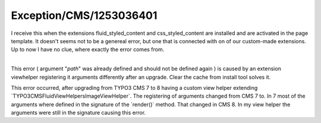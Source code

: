 .. _firstHeading:

Exception/CMS/1253036401
========================

I receive this when the extensions fluid_styled_content and
css_styled_content are installed and are activated in the page template.
It doesn't seems not to be a genereal error, but one that is connected
with on of our custom-made extensions. Up to now I have no clue, where
exactly the error comes from.

| 
| This error ( argument "*path*" was already defined and should not be
  defined again ) is caused by an extension viewhelper registering it
  arguments differently after an upgrade. Clear the cache from install
  tool solves it.

================================================
------------------------------------------------

This error occurred, after upgrading from TYPO3 CMS 7 to 8 having a
custom view helper extending
\`TYPO3\CMS\Fluid\ViewHelpers\ImageViewHelper`. The registering of
arguments changed from CMS 7 to. In 7 most of the arguments where
defined in the signature of the \`render()\` method. That changed in CMS
8. In my view helper the arguments were still in the signature causing
this error.
